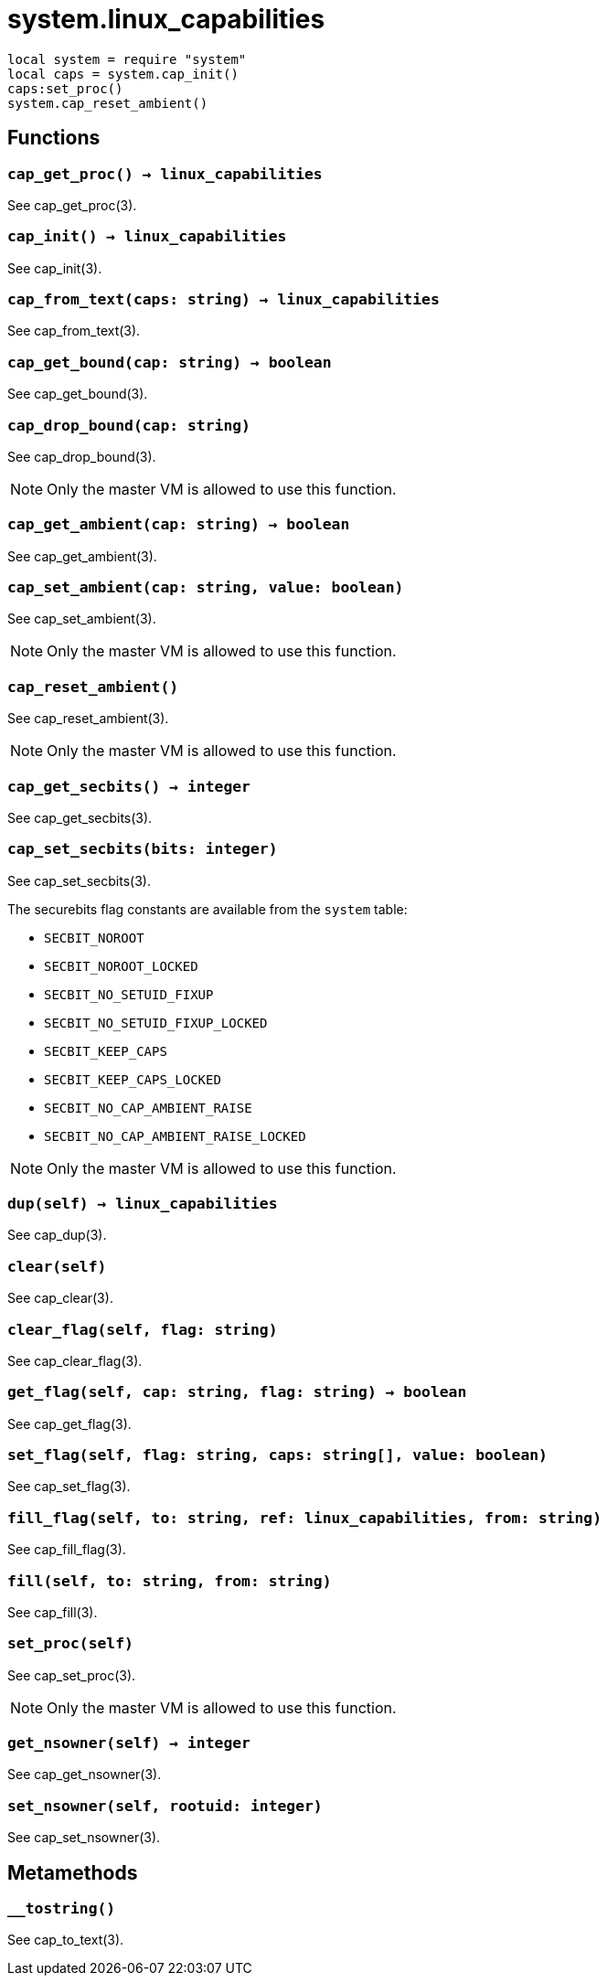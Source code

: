 = system.linux_capabilities

ifeval::["{doctype}" == "manpage"]

== Name

Emilua - Lua execution engine

== Synopsis

endif::[]

[source,lua]
----
local system = require "system"
local caps = system.cap_init()
caps:set_proc()
system.cap_reset_ambient()
----

== Functions

=== `cap_get_proc() -> linux_capabilities`

See cap_get_proc(3).

=== `cap_init() -> linux_capabilities`

See cap_init(3).

=== `cap_from_text(caps: string) -> linux_capabilities`

See cap_from_text(3).

=== `cap_get_bound(cap: string) -> boolean`

See cap_get_bound(3).

=== `cap_drop_bound(cap: string)`

See cap_drop_bound(3).

NOTE: Only the master VM is allowed to use this function.

=== `cap_get_ambient(cap: string) -> boolean`

See cap_get_ambient(3).

=== `cap_set_ambient(cap: string, value: boolean)`

See cap_set_ambient(3).

NOTE: Only the master VM is allowed to use this function.

=== `cap_reset_ambient()`

See cap_reset_ambient(3).

NOTE: Only the master VM is allowed to use this function.

=== `cap_get_secbits() -> integer`

See cap_get_secbits(3).

=== `cap_set_secbits(bits: integer)`

See cap_set_secbits(3).

The securebits flag constants are available from the `system` table:

* `SECBIT_NOROOT`
* `SECBIT_NOROOT_LOCKED`
* `SECBIT_NO_SETUID_FIXUP`
* `SECBIT_NO_SETUID_FIXUP_LOCKED`
* `SECBIT_KEEP_CAPS`
* `SECBIT_KEEP_CAPS_LOCKED`
* `SECBIT_NO_CAP_AMBIENT_RAISE`
* `SECBIT_NO_CAP_AMBIENT_RAISE_LOCKED`

NOTE: Only the master VM is allowed to use this function.

=== `dup(self) -> linux_capabilities`

See cap_dup(3).

=== `clear(self)`

See cap_clear(3).

=== `clear_flag(self, flag: string)`

See cap_clear_flag(3).

=== `get_flag(self, cap: string, flag: string) -> boolean`

See cap_get_flag(3).

=== `set_flag(self, flag: string, caps: string[], value: boolean)`

See cap_set_flag(3).

=== `fill_flag(self, to: string, ref: linux_capabilities, from: string)`

See cap_fill_flag(3).

=== `fill(self, to: string, from: string)`

See cap_fill(3).

=== `set_proc(self)`

See cap_set_proc(3).

NOTE: Only the master VM is allowed to use this function.

=== `get_nsowner(self) -> integer`

See cap_get_nsowner(3).

=== `set_nsowner(self, rootuid: integer)`

See cap_set_nsowner(3).

== Metamethods

=== `__tostring()`

See cap_to_text(3).
